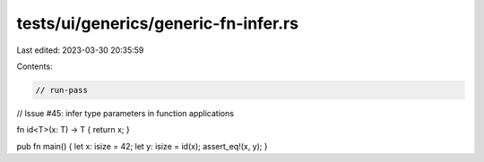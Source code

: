 tests/ui/generics/generic-fn-infer.rs
=====================================

Last edited: 2023-03-30 20:35:59

Contents:

.. code-block:: rs

    // run-pass




// Issue #45: infer type parameters in function applications

fn id<T>(x: T) -> T { return x; }

pub fn main() { let x: isize = 42; let y: isize = id(x); assert_eq!(x, y); }


